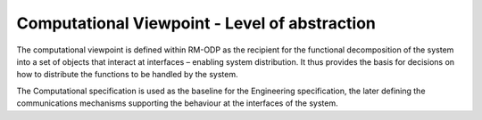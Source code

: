 Computational Viewpoint - Level of abstraction
##############################################

The computational viewpoint is defined within RM-ODP as the recipient for the functional decomposition of the system into a set of objects that interact at interfaces – enabling system distribution. It thus provides the basis for decisions on how to distribute the functions to be handled by the system. 

The Computational specification is used as the baseline for the Engineering specification, the later defining the communications mechanisms supporting the behaviour at the interfaces of the system.





